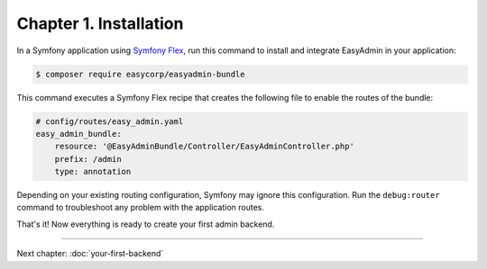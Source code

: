 Chapter 1. Installation
=======================

In a Symfony application using `Symfony Flex`_, run this command to install and
integrate EasyAdmin in your application:

.. code-block:: terminal

    $ composer require easycorp/easyadmin-bundle

This command executes a Symfony Flex recipe that creates the following file to
enable the routes of the bundle:

.. code-block:: yaml

    # config/routes/easy_admin.yaml
    easy_admin_bundle:
        resource: '@EasyAdminBundle/Controller/EasyAdminController.php'
        prefix: /admin
        type: annotation

Depending on your existing routing configuration, Symfony may ignore this
configuration. Run the ``debug:router`` command to troubleshoot any problem with
the application routes.

That's it! Now everything is ready to create your first admin backend.

.. _`Symfony Flex`: https://github.com/symfony/flex

-----

Next chapter: :doc:`your-first-backend`
